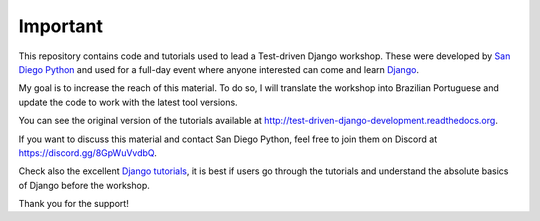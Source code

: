 Important
================
This repository contains code and tutorials used to lead a Test-driven Django workshop. These were developed by `San Diego Python`_ and used for a full-day event where anyone interested can come and learn `Django`_.

My goal is to increase the reach of this material. To do so, I will translate the workshop into Brazilian Portuguese and update the code to work with the latest tool versions.

You can see the original version of the tutorials available at http://test-driven-django-development.readthedocs.org.

If you want to discuss this material and contact San Diego Python, feel free to join them on Discord at https://discord.gg/8GpWuVvdbQ.

Check also the excellent  `Django tutorials`_, it is best if users go through the tutorials and understand the absolute basics
of Django before the workshop.

Thank you for the support!

.. _Django: https://djangoproject.com
.. _San Diego Python: http://pythonsd.org
.. _Django tutorials: https://docs.djangoproject.com/en/4.2/intro/tutorial01/
